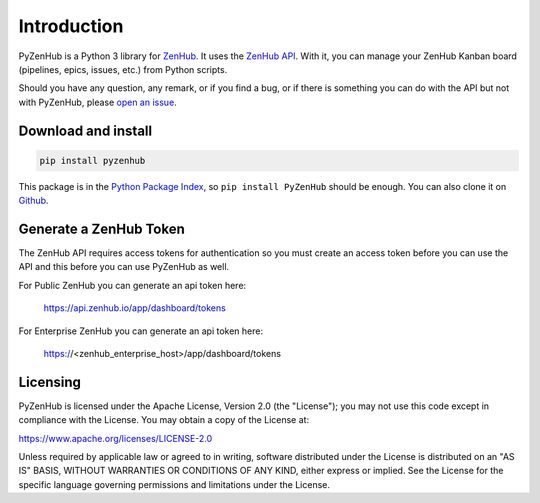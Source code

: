 Introduction
============

PyZenHub is a Python 3 library for `ZenHub <http://zenhub.com>`__.
It uses the `ZenHub API <https://github.com/ZenHubIO/API>`__.
With it, you can manage your ZenHub Kanban board
(pipelines, epics, issues, etc.) from Python scripts.

Should you have any question, any remark, or if you find a bug,
or if there is something you can do with the API but not with PyZenHub,
please `open an issue <https://github.com/rofrano/PyZenHub/issues>`__.

Download and install
--------------------

.. code-block:: sh

    pip install pyzenhub

This package is in the `Python Package Index
<http://pypi.python.org/pypi/PyZenHub>`__, so ``pip install PyZenHub`` should
be enough.  You can also clone it on `Github
<http://github.com/rofrano/PyZenHub>`__.

Generate a ZenHub Token
-----------------------

The ZenHub API requires access tokens for authentication so you must create an
access token before you can use the API and this before you can use PyZenHub as
well.

For Public ZenHub you can generate an api token here:

  https://api.zenhub.io/app/dashboard/tokens

For Enterprise ZenHub you can generate an api token here:

  https://<zenhub_enterprise_host>/app/dashboard/tokens

Licensing
---------

PyZenHub is licensed under the Apache License, Version 2.0 (the "License");
you may not use this code except in compliance with the License.
You may obtain a copy of the License at:

https://www.apache.org/licenses/LICENSE-2.0

Unless required by applicable law or agreed to in writing, software
distributed under the License is distributed on an "AS IS" BASIS,
WITHOUT WARRANTIES OR CONDITIONS OF ANY KIND, either express or implied.
See the License for the specific language governing permissions and
limitations under the License.
